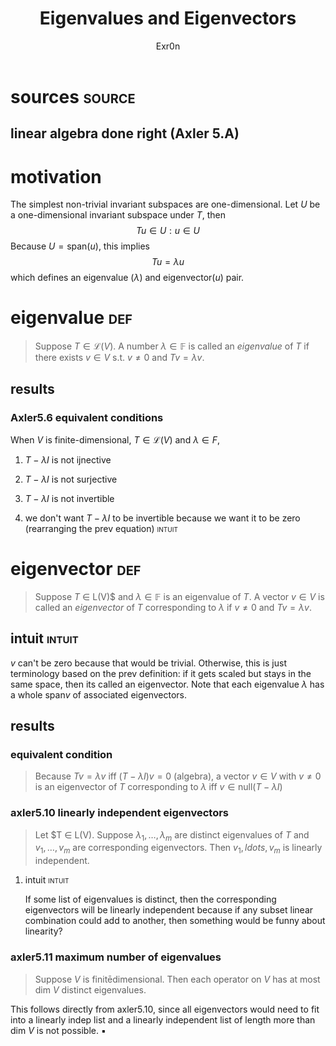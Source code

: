 #+AUTHOR: Exr0n
#+TITLE: Eigenvalues and Eigenvectors
* sources                                                            :source:
** linear algebra done right (Axler 5.A)
* motivation
  The simplest non-trivial invariant subspaces are one-dimensional. Let $U$ be a one-dimensional invariant subspace under $T$, then
  \[ Tu \in U : u \in U \]
  Because $U = \text{span} (u)$, this implies
  \[ Tu = \lambda u \]
  which defines an eigenvalue ($\lambda$) and eigenvector($u$) pair.
* eigenvalue                                                            :def:
  #+begin_quote
  Suppose $T \in \mathcal L(V)$. A number $\lambda \in \mathbb F$ is called an /eigenvalue/ of $T$ if there exists $v \in V$ s.t. $v \neq 0$ and $Tv = \lambda v$.
  #+end_quote
** results
*** Axler5.6 equivalent conditions
	When $V$ is finite-dimensional, $T \in \mathcal L(V)$ and $\lambda \in F$,

***** $T - \lambda I$ is not ijnective

***** $T - \lambda I$ is not surjective

***** $T - \lambda I$ is not invertible

***** we don't want $T - \lambda I$ to be invertible because we want it to be zero  (rearranging the prev equation) :intuit:

* eigenvector                                                           :def:
  #+begin_quote
  Suppose $T$ \in \mathcal L(V)$ and $\lambda \in \mathbb F$ is an eigenvalue of $T$. A vector $v \in V$ is called an /eigenvector/ of $T$ corresponding to $\lambda$ if $v \neq 0$ and $Tv = \lambda v$.
  #+end_quote

** intuit                                                            :intuit:
   $v$ can't be zero because that would be trivial. Otherwise, this is just terminology based on the prev definition: if it gets scaled but stays in the same space, then its called an eigenvector. Note that each eigenvalue $\lambda$ has a whole $\text{span}v$ of associated eigenvectors.

** results

*** equivalent condition
	#+begin_quote
	Because $Tv = \lambda v$ iff $\left(T-\lambda I\right)v = 0$ (algebra), a vector $v \in V$ with $v \neq 0$ is an eigenvector of $T$ corresponding to $\lambda$ iff $v \in \text{null}\left(T-\lambda I\right)$
	#+end_quote


*** axler5.10 linearly independent eigenvectors
	#+begin_quote
	Let $T \in \mathcal L(V). Suppose $\lambda_1, \ldots, \lambda_m$ are distinct eigenvalues of $T$ and $v_1, \ldots, v_m$ are corresponding eigenvectors. Then $v_1,ldots, v_m$ is linearly independent.
	#+end_quote

**** intuit                                                          :intuit:
	 If some list of eigenvalues is distinct, then the corresponding eigenvectors will be linearly independent because if any subset linear combination could add to another, then something would be funny about linearity?


*** axler5.11 maximum number of eigenvalues
	#+begin_quote
	Suppose $V$ is finitēdimensional. Then each operator on $V$ has at most $\text{dim } V$ distinct eigenvalues.
	#+end_quote
	This follows directly from axler5.10, since all eigenvectors would need to fit into a linearly indep list and a linearly independent list of length more than $\text{dim }V$ is not possible.
	\hfill \blacksquare
